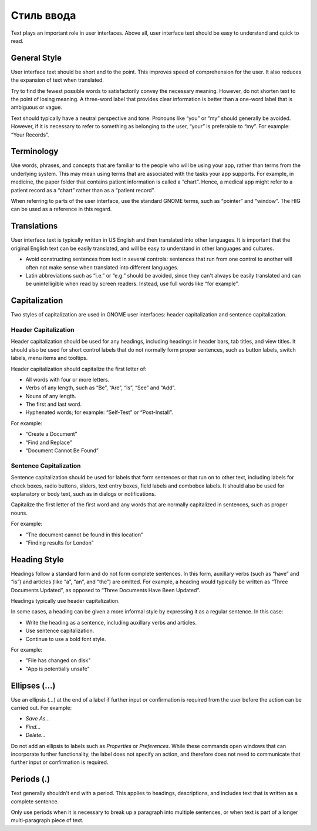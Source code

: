 Стиль ввода
=============

Text plays an important role in user interfaces. Above all, user interface text should be easy to understand and quick to read. 

General Style
-------------

User interface text should be short and to the point. This improves speed of comprehension for the user. It also reduces the expansion of text when translated. 

Try to find the fewest possible words to satisfactorily convey the necessary meaning. However, do not shorten text to the point of losing meaning. A three-word label that provides clear information is better than a one-word label that is ambiguous or vague.

Text should typically have a neutral perspective and tone. Pronouns like “you” or “my” should generally be avoided. However, if it is necessary to refer to something as belonging to the user, “your” is preferable to “my”. For example: “Your Records”.

Terminology
-----------

Use words, phrases, and concepts that are familiar to the people who will be using your app, rather than terms from the underlying system. This may mean using terms that are associated with the tasks your app supports. For example, in medicine, the paper folder that contains patient information is called a “chart”. Hence, a medical app might refer to a patient record as a “chart” rather than as a “patient record”.

When referring to parts of the user interface, use the standard GNOME terms, such as “pointer” and “window”. The HIG can be used as a reference in this regard.

Translations
------------

User interface text is typically written in US English and then translated into other languages. It is important that the original English text can be easily translated, and will be easy to understand in other languages and cultures.

* Avoid constructing sentences from text in several controls: sentences that run from one control to another will often not make sense when translated into different languages.
* Latin abbreviations such as “i.e.” or “e.g.” should be avoided, since they can't always be easily translated and can be unintelligible when read by screen readers. Instead, use full words like “for example”.

Capitalization
--------------

Two styles of capitalization are used in GNOME user interfaces: header capitalization and sentence capitalization.

.. _header-capitalization:

Header Capitalization
~~~~~~~~~~~~~~~~~~~~~

Header capitalization should be used for any headings, including headings in header bars, tab titles, and view titles. It should also be used for short control labels that do not normally form proper sentences, such as button labels, switch labels, menu items and tooltips.

Header capitalization should capitalize the first letter of:

* All words with four or more letters.
* Verbs of any length, such as “Be”, “Are”, “Is”, “See” and “Add”.
* Nouns of any length.
* The first and last word.
* Hyphenated words; for example: “Self-Test” or “Post-Install”.

For example:

* “Create a Document”
* “Find and Replace”
* “Document Cannot Be Found”

.. _sentence-capitalization:

Sentence Capitalization
~~~~~~~~~~~~~~~~~~~~~~~

Sentence capitalization should be used for labels that form sentences or that run on to other text, including labels for check boxes, radio buttons, sliders, text entry boxes, field labels and combobox labels. It should also be used for explanatory or body text, such as in dialogs or notifications.

Capitalize the first letter of the first word and any words that are normally capitalized in sentences, such as proper nouns.

For example:

* “The document cannot be found in this location”
* “Finding results for London”

.. _heading-style:

Heading Style
-------------

Headings follow a standard form and do not form complete sentences. In this form, auxillary verbs (such as “have” and “is”) and articles (like “a”, “an”, and “the”) are omitted. For example, a heading would typically be written as “Three Documents Updated”, as opposed to “Three Documents Have Been Updated”.

Headings typically use header capitalization.

In some cases, a heading can be given a more informal style by expressing it as a regular sentence. In this case:

* Write the heading as a sentence, including auxillary verbs and articles.
* Use sentence capitalization.
* Continue to use a bold font style.

For example:

* "File has changed on disk"
* "App is potentially unsafe"

.. _ellipses:

Ellipses (…)
------------

Use an ellipsis (…) at the end of a label if further input or confirmation is required from the user before the action can be carried out. For example:

* *Save As…*
* *Find…*
* *Delete…*

Do not add an ellipsis to labels such as *Properties* or *Preferences*. While these commands open windows that can incorporate further functionality, the label does not specify an action, and therefore does not need to communicate that further input or confirmation is required.

Periods (.)
-----------

Text generally shouldn't end with a period. This applies to headings, descriptions, and includes text that is written as a complete sentence.

Only use periods when it is necessary to break up a paragraph into multiple sentences, or when text is part of a longer multi-paragraph piece of text.
